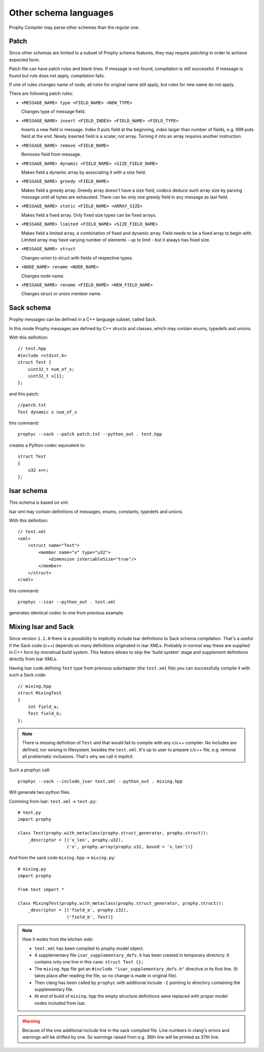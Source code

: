 Other schema languages
========================

Prophy Compiler may parse other schemas than the regular one.

Patch
------------

Since other schemas are limited to a subset of Prophy schema features,
they may require `patching` in order to achieve expected form.

Patch file can have patch rules and blank lines.
If message is not found, compilation is still successful.
If message is found but rule does not apply, compilation fails.

If one of rules changes name of node, all rules for original name
still apply, but rules for new name do not apply.

There are following patch rules:

- ``<MESSAGE_NAME> type <FIELD_NAME> <NEW_TYPE>``

  Changes type of message field.

- ``<MESSAGE_NAME> insert <FIELD_INDEX> <FIELD_NAME> <FIELD_TYPE>``

  Inserts a new field in message. Index 0 puts field at the beginning,
  index larger than number of fields, e.g. 999 puts field at the end.
  Newly inserted field is a scalar, not array. Turning it into an array
  requires another instruction.

- ``<MESSAGE_NAME> remove <FIELD_NAME>``

  Removes field from message.

- ``<MESSAGE_NAME> dynamic <FIELD_NAME> <SIZE_FIELD_NAME>``

  Makes field a dynamic array by associating it with a size field.

- ``<MESSAGE_NAME> greedy <FIELD_NAME>``

  Makes field a greedy array. Greedy array doesn't have a size field,
  codecs deduce such array size by parsing message until all bytes are exhausted.
  There can be only one greedy field in any message as last field.

- ``<MESSAGE_NAME> static <FIELD_NAME> <ARRAY_SIZE>``

  Makes field a fixed array. Only fixed size types can be fixed arrays.

- ``<MESSAGE_NAME> limited <FIELD_NAME> <SIZE_FIELD_NAME>``

  Makes field a limited array, a combination of fixed and dynamic array.
  Field needs to be a fixed array to begin with. Limited array
  may have varying number of elements - up to limit - but it
  always has fixed size.

- ``<MESSAGE_NAME> struct``

  Changes union to struct with fields of respective types.

- ``<NODE_NAME> rename <NODE_NAME>``

  Changes node name.

- ``<MESSAGE_NAME> rename <FIELD_NAME> <NEW_FIELD_NAME>``

  Changes struct or union member name.

.. _other_schemas_sack:

Sack schema
------------

Prophy messages can be defined in a C++ language subset, called Sack.

In this mode Prophy messages are defined by C++ structs and classes,
which may contain enums, typedefs and unions.

With this definition::

    // test.hpp
    #include <stdint.h>
    struct Test {
        uint32_t num_of_x;
        uint32_t x[1];
    };

and this patch::

    //patch.txt
    Test dynamic x num_of_x

this command::

    prophyc --sack --patch patch.txt --python_out . test.hpp

creates a Python codec equivalent to::

    struct Test
    {
        u32 x<>;
    };

Isar schema
------------

This schema is based on xml.

Isar xml may contain definitions of messages, enums, constants,
typedefs and unions.

With this definition::

    // test.xml
    <xml>
        <struct name="Test">
            <member name="x" type="u32">
                <dimension isVariableSize="true"/>
            </member>
        </struct>
    </xml>

this command::

    prophyc --isar --python_out . test.xml

generates identical codec to one from previous example.

Mixing Isar and Sack
--------------------

Since version ``1.1.0`` there is a possibility to implicitly include Isar definitions to
Sack schema compilation. That's a useful if the Sack code (c++) depends on many definitions originated in
Isar XMLs. Probably in normal way these are supplied in C++ form by monstrual build system.
This feature allows to skip the 'build system' stage and supplement definitions directly from Isar XMLs.

Having Isar code defining ``Test`` type from previous subchapter (the ``test.xml`` file) you can successfully
compile it with such a Sack code::

   // mixing.hpp
   struct MixingTest
   {
       int field_a;
       Test field_b;
   };

.. note::

  There is missing definition of ``Test`` and that would fail to compile with any c/c++ compiler. No includes
  are defined, nor exising in filesystem, besides the ``test.xml``. It's up to user to prepare c/c++ file, e.g.
  remove all problematic inclusions. That's why we call it `implicit`.

Such a prophyc call::

  prophyc --sack --include_isar test.xml --python_out . mixing.hpp

Will generate two python files.

Comming from Isar: ``test.xml`` -> ``test.py``::

    # test.py
    import prophy

    class Test(prophy.with_metaclass(prophy.struct_generator, prophy.struct)):
        _descriptor = [('x_len', prophy.u32),
                       ('x', prophy.array(prophy.u32, bound = 'x_len'))]

And from the sack code ``mixing.hpp`` -> ``mixing.py``::

    # mixing.py
    import prophy

    from test import *

    class MixingTest(prophy.with_metaclass(prophy.struct_generator, prophy.struct)):
        _descriptor = [('field_a', prophy.i32),
                       ('field_b', Test)]

.. note::

  How it wotks from the kitchen side:

  * ``text.xml`` has been compiled to prophy model object.
  * A supplementary file ``isar_supplementary_defs.h`` has been created in temporary directory.
    It contains only one line in this case: ``struct Test {};``
  * The ``mixing.hpp`` file got an ``#include "isar_supplementary_defs.h"`` directive in its first line.
    (It takes place after reading the file, so no change is made in original file).
  * Then clang has been called by ``prophyc`` with additional include ``-I`` pointing to directory containing the
    supplementary file.
  * At end of build of ``mixing.hpp`` the empty structure definitions were replaced with proper
    model nodes included from Isar.

.. warning::

  Because of the one additional include line in the sack compiled file. Line numbers in clang's errors and warnings
  will be shifted by one. So warnings raised from e.g. 36th line will be printed as 37th line.
